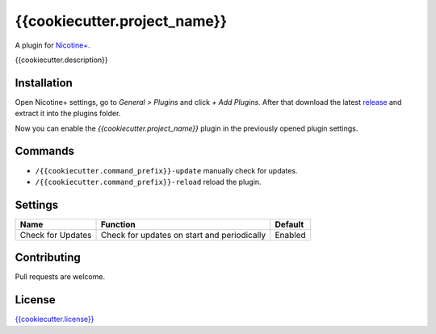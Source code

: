 {{cookiecutter.project_name}}
============

A plugin for `Nicotine+`_.

{{cookiecutter.description}}


Installation
------------

Open Nicotine+ settings, go to *General > Plugins* and click *+ Add
Plugins*. After that download the latest `release`_ and extract it into
the plugins folder.

Now you can enable the *{{cookiecutter.project_name}}* plugin in the previously
opened plugin settings.


Commands
--------

- ``/{{cookiecutter.command_prefix}}-update`` manually check for updates.
- ``/{{cookiecutter.command_prefix}}-reload`` reload the plugin.


Settings
--------

+---------------------+-----------------------------------------------------------------------------------------+----------------------------------------------------------------------+
| Name                | Function                                                                                | Default                                                              |
+=====================+=========================================================================================+======================================================================+
| Check for Updates   | Check for updates on start and periodically                                             | Enabled                                                              |
+---------------------+-----------------------------------------------------------------------------------------+----------------------------------------------------------------------+


Contributing
------------

Pull requests are welcome.


License
-------

`{{cookiecutter.license}}`_

.. _Nicotine+: https://nicotine-plus.github.io/nicotine-plus/
.. _release: https://github.com/{{cookiecutter.repo}}/releases
.. _{{cookiecutter.license}}: https://github.com/{{cookiecutter.repo}}/blob/master/LICENSE
